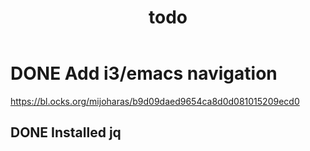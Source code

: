 #+TITLE: todo
* DONE Add i3/emacs navigation
CLOSED: [2019-10-05 Sat 13:34]
https://bl.ocks.org/mijoharas/b9d09daed9654ca8d0d081015209ecd0
** DONE Installed jq
CLOSED: [2019-10-05 Sat 13:25]
